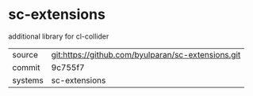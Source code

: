 * sc-extensions

additional library for cl-collider

|---------+----------------------------------------------------|
| source  | git:https://github.com/byulparan/sc-extensions.git |
| commit  | 9c755f7                                            |
| systems | sc-extensions                                      |
|---------+----------------------------------------------------|
